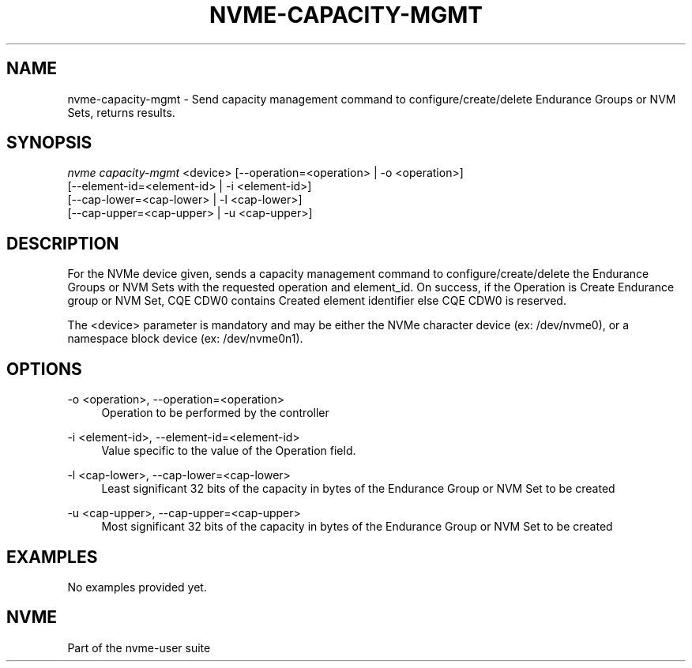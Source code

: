 '\" t
.\"     Title: nvme-capacity-mgmt
.\"    Author: [FIXME: author] [see http://www.docbook.org/tdg5/en/html/author]
.\" Generator: DocBook XSL Stylesheets vsnapshot <http://docbook.sf.net/>
.\"      Date: 07/14/2022
.\"    Manual: NVMe Manual
.\"    Source: NVMe
.\"  Language: English
.\"
.TH "NVME\-CAPACITY\-MGMT" "1" "07/14/2022" "NVMe" "NVMe Manual"
.\" -----------------------------------------------------------------
.\" * Define some portability stuff
.\" -----------------------------------------------------------------
.\" ~~~~~~~~~~~~~~~~~~~~~~~~~~~~~~~~~~~~~~~~~~~~~~~~~~~~~~~~~~~~~~~~~
.\" http://bugs.debian.org/507673
.\" http://lists.gnu.org/archive/html/groff/2009-02/msg00013.html
.\" ~~~~~~~~~~~~~~~~~~~~~~~~~~~~~~~~~~~~~~~~~~~~~~~~~~~~~~~~~~~~~~~~~
.ie \n(.g .ds Aq \(aq
.el       .ds Aq '
.\" -----------------------------------------------------------------
.\" * set default formatting
.\" -----------------------------------------------------------------
.\" disable hyphenation
.nh
.\" disable justification (adjust text to left margin only)
.ad l
.\" -----------------------------------------------------------------
.\" * MAIN CONTENT STARTS HERE *
.\" -----------------------------------------------------------------
.SH "NAME"
nvme-capacity-mgmt \- Send capacity management command to configure/create/delete Endurance Groups or NVM Sets, returns results\&.
.SH "SYNOPSIS"
.sp
.nf
\fInvme capacity\-mgmt\fR <device> [\-\-operation=<operation> | \-o <operation>]
                        [\-\-element\-id=<element\-id> | \-i <element\-id>]
                        [\-\-cap\-lower=<cap\-lower> | \-l <cap\-lower>]
                        [\-\-cap\-upper=<cap\-upper> | \-u <cap\-upper>]
.fi
.SH "DESCRIPTION"
.sp
For the NVMe device given, sends a capacity management command to configure/create/delete the Endurance Groups or NVM Sets with the requested operation and element_id\&. On success, if the Operation is Create Endurance group or NVM Set, CQE CDW0 contains Created element identifier else CQE CDW0 is reserved\&.
.sp
The <device> parameter is mandatory and may be either the NVMe character device (ex: /dev/nvme0), or a namespace block device (ex: /dev/nvme0n1)\&.
.SH "OPTIONS"
.PP
\-o <operation>, \-\-operation=<operation>
.RS 4
Operation to be performed by the controller
.RE
.PP
\-i <element\-id>, \-\-element\-id=<element\-id>
.RS 4
Value specific to the value of the Operation field\&.
.RE
.PP
\-l <cap\-lower>, \-\-cap\-lower=<cap\-lower>
.RS 4
Least significant 32 bits of the capacity in bytes of the Endurance Group or NVM Set to be created
.RE
.PP
\-u <cap\-upper>, \-\-cap\-upper=<cap\-upper>
.RS 4
Most significant 32 bits of the capacity in bytes of the Endurance Group or NVM Set to be created
.RE
.SH "EXAMPLES"
.sp
No examples provided yet\&.
.SH "NVME"
.sp
Part of the nvme\-user suite
